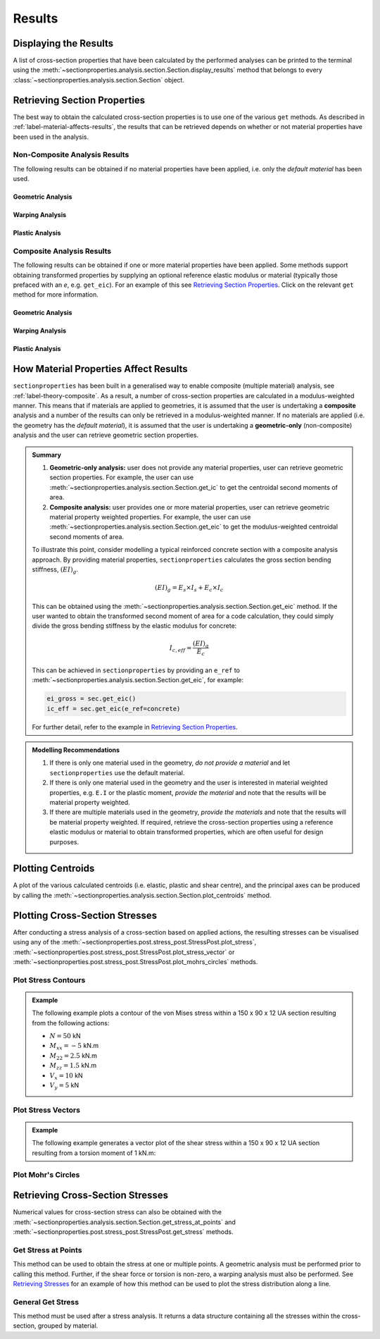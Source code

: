 Results
=======

Displaying the Results
----------------------

A list of cross-section properties that have been calculated by the performed analyses
can be printed to the terminal using the
:meth:`~sectionproperties.analysis.section.Section.display_results` method that belongs
to every  :class:`~sectionproperties.analysis.section.Section` object.

..  automethod:: sectionproperties.analysis.section.Section.display_results
    :noindex:

Retrieving Section Properties
-----------------------------

The best way to obtain the calculated cross-section properties is to use one of the
various ``get`` methods. As described in :ref:`label-material-affects-results`, the
results that can be retrieved depends on whether or not material properties have been
used in the analysis.

Non-Composite Analysis Results
^^^^^^^^^^^^^^^^^^^^^^^^^^^^^^

The following results can be obtained if no material properties have been applied, i.e.
only the *default material* has been used.

Geometric Analysis
""""""""""""""""""

.. autosummary::
    :nosignatures:

    ~sectionproperties.analysis.section.Section.get_area
    ~sectionproperties.analysis.section.Section.get_perimeter
    ~sectionproperties.analysis.section.Section.get_q
    ~sectionproperties.analysis.section.Section.get_ig
    ~sectionproperties.analysis.section.Section.get_c
    ~sectionproperties.analysis.section.Section.get_ic
    ~sectionproperties.analysis.section.Section.get_z
    ~sectionproperties.analysis.section.Section.get_rc
    ~sectionproperties.analysis.section.Section.get_ip
    ~sectionproperties.analysis.section.Section.get_phi
    ~sectionproperties.analysis.section.Section.get_zp
    ~sectionproperties.analysis.section.Section.get_rp

Warping Analysis
""""""""""""""""

.. autosummary::
    :nosignatures:

    ~sectionproperties.analysis.section.Section.get_j
    ~sectionproperties.analysis.section.Section.get_sc
    ~sectionproperties.analysis.section.Section.get_sc_p
    ~sectionproperties.analysis.section.Section.get_sc_t
    ~sectionproperties.analysis.section.Section.get_gamma
    ~sectionproperties.analysis.section.Section.get_as
    ~sectionproperties.analysis.section.Section.get_as_p
    ~sectionproperties.analysis.section.Section.get_beta
    ~sectionproperties.analysis.section.Section.get_beta_p

Plastic Analysis
""""""""""""""""

.. autosummary::
    :nosignatures:

    ~sectionproperties.analysis.section.Section.get_pc
    ~sectionproperties.analysis.section.Section.get_pc_p
    ~sectionproperties.analysis.section.Section.get_s
    ~sectionproperties.analysis.section.Section.get_sp
    ~sectionproperties.analysis.section.Section.get_sf
    ~sectionproperties.analysis.section.Section.get_sf_p

Composite Analysis Results
^^^^^^^^^^^^^^^^^^^^^^^^^^

The following results can be obtained if one or more material properties have been
applied. Some methods support obtaining transformed properties by supplying an optional
reference elastic modulus or material (typically those prefaced with an *e*, e.g.
``get_eic``). For an example of this see
`Retrieving Section Properties <../examples/results/get_results.ipynb>`_. Click on the
relevant ``get`` method for more information.

Geometric Analysis
""""""""""""""""""

.. autosummary::
    :nosignatures:

    ~sectionproperties.analysis.section.Section.get_area
    ~sectionproperties.analysis.section.Section.get_perimeter
    ~sectionproperties.analysis.section.Section.get_mass
    ~sectionproperties.analysis.section.Section.get_ea
    ~sectionproperties.analysis.section.Section.get_eq
    ~sectionproperties.analysis.section.Section.get_eig
    ~sectionproperties.analysis.section.Section.get_c
    ~sectionproperties.analysis.section.Section.get_eic
    ~sectionproperties.analysis.section.Section.get_ez
    ~sectionproperties.analysis.section.Section.get_rc
    ~sectionproperties.analysis.section.Section.get_eip
    ~sectionproperties.analysis.section.Section.get_phi
    ~sectionproperties.analysis.section.Section.get_ezp
    ~sectionproperties.analysis.section.Section.get_rp
    ~sectionproperties.analysis.section.Section.get_nu_eff
    ~sectionproperties.analysis.section.Section.get_e_eff
    ~sectionproperties.analysis.section.Section.get_g_eff

Warping Analysis
""""""""""""""""

.. autosummary::
    :nosignatures:

    ~sectionproperties.analysis.section.Section.get_ej
    ~sectionproperties.analysis.section.Section.get_sc
    ~sectionproperties.analysis.section.Section.get_sc_p
    ~sectionproperties.analysis.section.Section.get_sc_t
    ~sectionproperties.analysis.section.Section.get_egamma
    ~sectionproperties.analysis.section.Section.get_eas
    ~sectionproperties.analysis.section.Section.get_eas_p
    ~sectionproperties.analysis.section.Section.get_beta
    ~sectionproperties.analysis.section.Section.get_beta_p

Plastic Analysis
""""""""""""""""

.. autosummary::
    :nosignatures:

    ~sectionproperties.analysis.section.Section.get_pc
    ~sectionproperties.analysis.section.Section.get_pc_p
    ~sectionproperties.analysis.section.Section.get_mp
    ~sectionproperties.analysis.section.Section.get_mp_p

.. _label-material-affects-results:

How Material Properties Affect Results
--------------------------------------

``sectionproperties`` has been built in a generalised way to enable composite (multiple
material) analysis, see :ref:`label-theory-composite`. As a result, a number of
cross-section properties are calculated in a modulus-weighted manner. This means that
if materials are applied to geometries, it is assumed that the user is undertaking a
**composite** analysis and a number of the results can only be retrieved in a
modulus-weighted manner. If no materials are applied (i.e. the geometry has the
*default material*), it is assumed that the user is undertaking a **geometric-only**
(non-composite) analysis and the user can retrieve geometric section properties.

.. admonition:: Summary

    1. **Geometric-only analysis:** user does not provide any material properties,
       user can retrieve geometric section properties. For example, the user can use
       :meth:`~sectionproperties.analysis.section.Section.get_ic` to get the centroidal
       second moments of area.

    2. **Composite analysis:** user provides one or more material properties, user can
       retrieve geometric material property weighted properties. For example, the user
       can use :meth:`~sectionproperties.analysis.section.Section.get_eic` to get the
       modulus-weighted centroidal second moments of area.

    To illustrate this point, consider modelling a typical reinforced concrete section
    with a composite analysis approach. By providing material properties,
    ``sectionproperties`` calculates the gross section bending stiffness,
    :math:`(EI)_g`.

    .. math::
        (EI)_g = E_s \times I_s + E_c \times I_c

    This can be obtained using the
    :meth:`~sectionproperties.analysis.section.Section.get_eic` method. If the user
    wanted to obtain the transformed second moment of area for a code calculation, they
    could simply divide the gross bending stiffness by the elastic modulus for concrete:

    .. math::
        I_{c,eff} = \frac{(EI)_g}{E_c}

    This can be achieved in ``sectionproperties`` by providing an ``e_ref`` to
    :meth:`~sectionproperties.analysis.section.Section.get_eic`, for example:

    .. code-block:: python

        ei_gross = sec.get_eic()
        ic_eff = sec.get_eic(e_ref=concrete)

    For further detail, refer to the example in
    `Retrieving Section Properties <../examples/results/get_results.ipynb>`_.

.. admonition:: Modelling Recommendations
    :class: tip

    1. If there is only one material used in the geometry, *do not provide a material*
       and let ``sectionproperties`` use the default material.

    2. If there is only one material used in the geometry and the user is interested in
       material weighted properties, e.g. ``E.I`` or the plastic moment, *provide the
       material* and note that the results will be material property weighted.

    3. If there are multiple materials used in the geometry, *provide the materials* and
       note that the results will be material property weighted. If required, retrieve
       the cross-section properties using a reference elastic modulus or material to
       obtain transformed properties, which are often useful for design purposes.

Plotting Centroids
------------------

A plot of the various calculated centroids (i.e. elastic, plastic and shear centre), and
the principal axes can be produced by calling the
:meth:`~sectionproperties.analysis.section.Section.plot_centroids` method.

..  automethod:: sectionproperties.analysis.section.Section.plot_centroids
    :noindex:

Plotting Cross-Section Stresses
-------------------------------

After conducting a stress analysis of a cross-section based on applied actions, the
resulting stresses can be visualised using any of the
:meth:`~sectionproperties.post.stress_post.StressPost.plot_stress`,
:meth:`~sectionproperties.post.stress_post.StressPost.plot_stress_vector` or
:meth:`~sectionproperties.post.stress_post.StressPost.plot_mohrs_circles` methods.

Plot Stress Contours
^^^^^^^^^^^^^^^^^^^^

..  automethod:: sectionproperties.post.stress_post.StressPost.plot_stress
    :noindex:

.. admonition:: Example

    The following example plots a contour of the von Mises stress within a 150 x 90 x 12
    UA section resulting from the following actions:

    - :math:`N = 50` kN
    - :math:`M_{xx} = -5` kN.m
    - :math:`M_{22} = 2.5` kN.m
    - :math:`M_{zz} = 1.5` kN.m
    - :math:`V_x = 10` kN
    - :math:`V_y = 5` kN

    .. plot::
        :include-source: True
        :caption: Contour plot of the von Mises stress

        from sectionproperties.pre.library import angle_section
        from sectionproperties.analysis import Section

        # create geometry, mesh and section
        geom = angle_section(d=150, b=90, t=12, r_r=10, r_t=5, n_r=8)
        geom.create_mesh(mesh_sizes=20)
        sec = Section(geometry=geom)

        # conduct analyses
        sec.calculate_geometric_properties()
        sec.calculate_warping_properties()
        stress = sec.calculate_stress(
            n=50e3, mxx=-5e6, m22=2.5e6, mzz=0.5e6, vx=10e3, vy=5e3
        )

        # plot stress contour
        stress.plot_stress(stress="vm", cmap="viridis", normalize=False)


Plot Stress Vectors
^^^^^^^^^^^^^^^^^^^

..  automethod:: sectionproperties.post.stress_post.StressPost.plot_stress_vector
    :noindex:

.. admonition:: Example

    The following example generates a vector plot of the shear stress within a 150 x 90
    x 12 UA section resulting from a torsion moment of 1 kN.m:

    .. plot::
        :include-source: True
        :caption: Contour plot of the von Mises stress

        from sectionproperties.pre.library import angle_section
        from sectionproperties.analysis import Section

        # create geometry, mesh and section
        geom = angle_section(d=150, b=90, t=12, r_r=10, r_t=5, n_r=8)
        geom.create_mesh(mesh_sizes=20)
        sec = Section(geometry=geom)

        # conduct analyses
        sec.calculate_geometric_properties()
        sec.calculate_warping_properties()
        stress = sec.calculate_stress(mzz=1e6)

        # plot stress contour
        stress.plot_stress_vector(stress="mzz_zxy", cmap="viridis", normalize=False)

Plot Mohr's Circles
^^^^^^^^^^^^^^^^^^^

..  automethod:: sectionproperties.post.stress_post.StressPost.plot_mohrs_circles
    :noindex:

Retrieving Cross-Section Stresses
---------------------------------

Numerical values for cross-section stress can also be obtained with the
:meth:`~sectionproperties.analysis.section.Section.get_stress_at_points` and
:meth:`~sectionproperties.post.stress_post.StressPost.get_stress` methods.

Get Stress at Points
^^^^^^^^^^^^^^^^^^^^

This method can be used to obtain the stress at one or multiple points. A geometric
analysis must be performed prior to calling this method. Further, if the shear force or
torsion is non-zero, a warping analysis must also be performed. See
`Retrieving Stresses <../examples/results/get_stress.ipynb>`_ for an example of how this
method can be used to plot the stress distribution along a line.

..  automethod:: sectionproperties.analysis.section.Section.get_stress_at_points
    :noindex:

General Get Stress
^^^^^^^^^^^^^^^^^^

This method must be used after a stress analysis. It returns a data structure containing
all the stresses within the cross-section, grouped by material.

..  automethod:: sectionproperties.post.stress_post.StressPost.get_stress
    :noindex:
